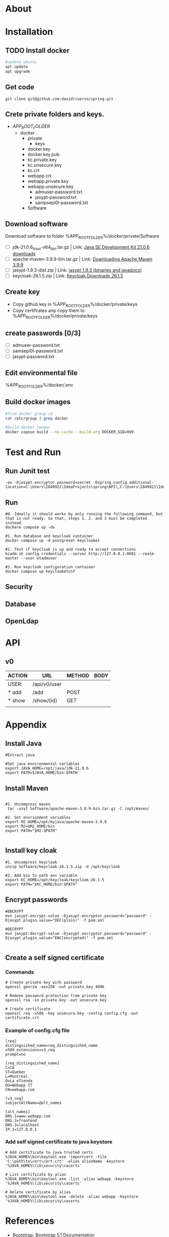 #+tittle: Web Application that uses Spring Boot framework
#+LANGUAGE: EN
#+AUTHOR: MySelf.1664
#+STARTUP: overview

* About
* Installation
** TODO Install docker
#+begin_src bash
  #update ubuntu
  apt update
  apt upgrade
#+end_src

** Get code
#+BEGIN_SRC src
git clone git@github.com:davidrcuervo/spring.git
#+END_SRC

** Crete private folders and keys.
- $APP_ROOT_FOLDER$
  + docker
    - private
      - keys
	* docker.key
	* docker.key.pub
	* kc.private.key
	* kc.unsecure.key
	* kc.crt
	* webapp.crt
	* webapp.private.key
	* webapp.unsecure.key
      - admuser-password.txt
      - jasypt-password.txt
      - sampsepi0l-password.txt
    - Software

** Download software
Download software to folder %APP_ROOT_FOLDER%/docker/private/Software

+ [ ] jdk-21.0.6_linux-x64_bin.tar.gz | Link: [[https://www.oracle.com/ca-en/java/technologies/downloads/#java21][Java SE Development Kit 21.0.6 downloads]]
+ [ ] apache-maven-3.9.9-bin.tar.gz | Link: [[https://maven.apache.org/download.cgi][Downloading Apache Maven 3.9.9]]
+ [ ] jasypt-1.9.3-dist.zip | Link: [[https://github.com/jasypt/jasypt/releases/download/jasypt-1.9.3/jasypt-1.9.3-dist.zip][jasypt 1.9.3 (binaries and javadocs)]]
+ [ ] keycloak-26.1.5.zip | Link: [[https://www.keycloak.org/archive/downloads-26.1.5.html][Keycloak Downloads 26.1.5]]

** Create key
+ Copy github key in %APP_ROOT_FOLDER%/docker/private/keys
+ Copy certifcates anp copy them to %APP_ROOT_FOLDER%/docker/private/keys
** create passwords [0/3]
+ [ ] admuser-password.txt
+ [ ] samsepi0l-password.txt
+ [ ] jasypt-password.txt

** Edit environmental file
%APP_ROOT_FOLDER%/docker/.env

** Build docker images
#+begin_src bash
  #find docker group id
  cat /etc/group | grep docker

  #build docker images
  docker copose build --no-cache --build-arg DOCKER_GID=999
#+end_src

* Test and Run
** Run Junit test
#+BEGIN_SRC intellij
  -ea -Djasypt.encryptor.password=secret -Dspring.config.additional-location=C:\Users\I849921\IdeaProjects\spring\API\,C:\Users\I849921\IdeaProjects\spring\
#+END_SRC
** Run
#+BEGIN_SRC shell
  #0. Ideally it should works by only running the following command, but that is not ready. So that, steps 1. 2. and 3 must be completed instead
  dockerm compose up -dx

  #1. Run database and keycloak container
  docker compose up -d postgreset keycloaket

  #2. Test if keycloak is up and ready to accept connections
  kcadm.sh config credentials --server http://127.0.0.1:8001 --realm master --user etadmuser

  #3. Run keycloak configuration container
  docker compose up keycloaketcnf
#+END_SRC
** Security
** Database
** OpenLdap
* API

** v0

| ACTION | URL          | METHOD | BODY |
|--------+--------------+--------+------|
| USER:  | /api/v0/user |        |      |
|--------+--------------+--------+------|
| * add  | /add         | POST   |      |
| * show | /show/{id}   | GET    |      |
|        |              |        |      |

* Appendix
** Install Java
#+begin_src shell
  #Extract java

  #Set java environmental variables
  export JAVA_HOME=/opt/java/jdk-21.0.6
  export PATH=$JAVA_HOME/bin:$PATH
#+end_src

** Install Maven
#+begin_src shell

  #1. Uncompress maven
   tar -xzvf Software/apache-maven-3.9.9-bin.tar.gz -C /opt/maven/

  #2. Set envrionment variables
  export M2_HOME=/opt/myjava/apache-maven-3.9.9
  export M2=$M2_HOME/bin
  export PATH="$M2:$PATH"

#+end_src

** Install key cloak
#+begin_src shell
  #1. Uncompress keycloak
  unzip Software/keycloak-26.1.5.zip -d /opt/keycloak

  #2. Add bin to path env variable
  export KC_HOME=/opt/keycloak/keycloak-26.1.5
  export PATH="$KC_HOME/bin:$PATH"
#+end_src

** Encrypt passwords
#+begin_src shell
  #ENCRYPT
  mvn jasypt:encrypt-value -Djasypt.encryptor.password="password" -Djasypt.plugin.value="DEC(plain)" -f pom.xml

  #DECRYPT
  mvn jasypt:decrypt-value -Djasypt.encryptor.password="password" -Djasypt.plugin.value="ENC(encrypted)" -f pom.xml

#+end_src

** Create a self signed certificate
*** Commands
#+BEGIN_SRC shell
  # Create private key with password
  openssl genrsa -aes256 -out private.key 4096

  # Remove password protection from private key
  openssl rsa -in private.key -out unsecure.key

  # Create certificate
  openssl req -x509 -key unsecure.key -config config.cfg -out certificate.crt
#+END_SRC

*** Example of config.cfg file
#+BEGIN_SRC shell
[req]
distinguished_name=req_distinguished_name
x509_extensions=v3_req
prompt=no

[req_distinguished_name]
C=CA
ST=Quebec
L=Montreal
O=La eTienda
OU=Webapp IT
CN=webapp.com

[v3_req]
subjectAltName=@alt_names

[alt_names]
DNS.1=www.webapp.com
DNS.2=frontend
DNS.3=localhost
IP.1=127.0.0.1
#+END_SRC
*** Add self signed certificate to java keystore
#+BEGIN_SRC shell
  # Add certificate to java trusted certs
  %JAVA_HOME%\bin\keytool.exe -importcert -file 'C:\path\to\cert\cert.crt' -alias aliasName -keystore '%JAVA_HOME%\lib\security\cacerts'

  # List certificate by alias
  %JAVA_HOME%\bin\keytool.exe -list -alias webapp -keystore '%JAVA_HOME%\lib\security\cacerts'

  # Delete certificate by alias
  %JAVA_HOME%\bin\keytool.exe -delete -alias webapp -keystore '%JAVA_HOME%\lib\security\cacerts
#+END_SRC
* References 

+ Bootstrap: [[https://getbootstrap.com/docs/5.1/getting-started/introduction/][Bootstrap 5.1 Documentation]]


#  LocalWords:  API OpenLdap

